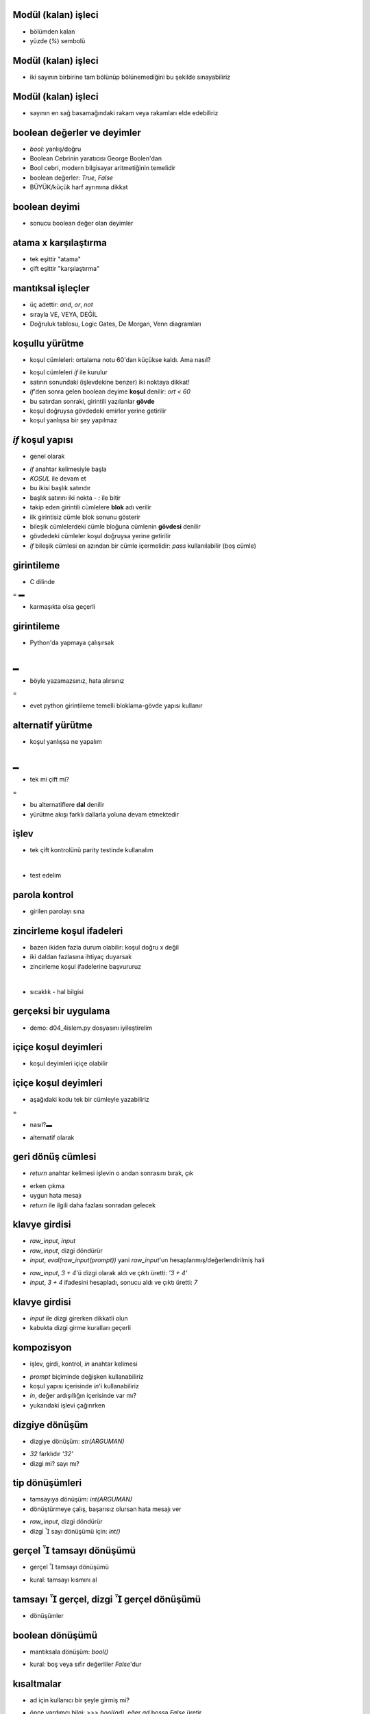 ---------------------------------------------------
Modül (kalan) işleci
---------------------------------------------------

- bölümden kalan

- yüzde (`%`) sembolü

.. code-block:: python
	:linenos:

	>>> bolum = 7 / 3
	>>> print bolum
	2
	>>> kalan = 7 % 3
	>>> print kalan
	1



---------------------------------------------------
Modül (kalan) işleci
---------------------------------------------------

- iki sayının birbirine tam bölünüp bölünemediğini bu şekilde sınayabiliriz

.. code-block:: python
	:linenos:

	def is_divisible(x, y):
	    return x % y == 0



---------------------------------------------------
Modül (kalan) işleci
---------------------------------------------------

- sayının en sağ basamağındaki rakam veya rakamları elde edebiliriz

.. code-block:: python
	:linenos:

	>>> x = 123
	>>> x % 10
	3
	>>> x % 100
	23
	>>> _ % 10
	3



---------------------------------------------------
boolean değerler ve deyimler
---------------------------------------------------

- `bool`: yanlış/doğru

- Boolean Cebrinin yaratıcısı George Boolen'dan

- Bool cebri, modern bilgisayar aritmetiğinin temelidir

- boolean değerler: `True`, `False`

- BÜYÜK/küçük harf ayrımına dikkat

.. code-block:: python
	:linenos:

	>>> type(True)
	<type 'bool'>
	>>> type(true)
	Traceback (most recent call last):
	  File "<stdin>", line 1, in <module>
	NameError: name 'true' is not defined



---------------------------------------------------
boolean deyimi
---------------------------------------------------

- sonucu boolean değer olan deyimler

.. code-block:: python
	:linenos:

	>>> x, y = 5, 6
	>>> x == y	# esit mi?
	False
	>>> x == x
	True
	>>> x != y      # esit degil mi?
	True
	>>> x > y
	False
	>>> x < y
	True
	>>> x <= y
	True
	>>> x >= y
	False



---------------------------------------------------
atama x karşılaştırma
---------------------------------------------------

- tek eşittir "atama"

- çift eşittir "karşılaştırma"



---------------------------------------------------
mantıksal işleçler
---------------------------------------------------

- üç adettir: `and`, `or`, `not`

- sırayla VE, VEYA, DEĞİL

- Doğruluk tablosu, Logic Gates, De Morgan, Venn diagramları

.. code-block:: python
	:linenos:

	>>> x, y = 5, 6
	>>> x > 0
	True
	>>> x < 10
	True
	>>> x > 0 and x < 10
	True
	>>>
	>>> x % 2 == 0 or x % 3 == 0
	False
	>>> x > y
	False
	>>> not(x > y)
	True



---------------------------------------------------
koşullu yürütme
---------------------------------------------------

- koşul cümleleri: ortalama notu 60'dan küçükse kaldı. Ama nasıl?

.. code-block:: python
	:linenos:

	if ort < 60:
		print "KALDI"

- koşul cümleleri `if` ile kurulur

- satırın sonundaki (işlevdekine benzer) iki noktaya dikkat!

- `if`'den sonra gelen boolean deyime **koşul** denilir: `ort < 60`

- bu satırdan sonraki, girintili yazılanlar **gövde**

- koşul doğruysa gövdedeki emirler yerine getirilir

- koşul yanlışsa bir şey yapılmaz



---------------------------------------------------
`if` koşul yapısı
---------------------------------------------------

- genel olarak 

.. code-block:: python
	:linenos:

	if KOSUL:
		CUMLELER

- `if` anahtar kelimesiyle başla

- `KOSUL` ile devam et

- bu ikisi başlık satırıdır

- başlık satırını iki nokta - `:` ile bitir

- takip eden girintili cümlelere **blok** adı verilir

- ilk girintisiz cümle blok sonunu gösterir

- bileşik cümlelerdeki cümle bloğuna cümlenin **gövdesi** denilir

- gövdedeki cümleler koşul doğruysa yerine getirilir

- `if` bileşik cümlesi en azından bir cümle içermelidir: `pass` kullanılabilir (boş cümle)



---------------------------------------------------
girintileme
---------------------------------------------------

- C dilinde

.. code-block:: c
	:linenos:

	#include <stdio.h>

	int main()
	{
	    int ort = 65;
	    if (a < 60)
	    {
		printf("Maalesef kaldiniz!\n");
		return 0;
	    }
	}


=
▬

- karmaşıkta olsa geçerli

.. code-block:: c
	:linenos:

	#include <stdio.h>
	int main(){int a = 1;if (a == 1){printf("Merhaba Zalim Dünya!\n");return 0;}}



---------------------------------------------------
girintileme
---------------------------------------------------

- Python'da yapmaya çalışırsak

.. code-block:: python
	:linenos:

	ort = 65
	if ort < 60:
		print "Maalesef kaldiniz!"

|
▬

- böyle yazamazsınız, hata alırsınız

.. code-block:: python
	:linenos:

	ort = 65
	if ort < 60:
	print "Maalesef kaldiniz!"

=

- evet python girintileme temelli bloklama-gövde yapısı kullanır



---------------------------------------------------
alternatif yürütme
---------------------------------------------------

- koşul yanlışsa ne yapalım

.. code-block:: python
	:linenos:

	if ortalama < 60:
		print "KALDI"
	else:
		print "GECTI"

|
▬

- tek mi çift mi?

.. code-block:: python
	:linenos:

	if x%2 == 0:
		print x, "cifttir"
	else:
		print x, "tektir"

=

- bu alternatiflere **dal** denilir

- yürütme akışı farklı dallarla yoluna devam etmektedir



---------------------------------------------------
işlev
---------------------------------------------------

- tek çift kontrolünü parity testinde kullanalım

.. code-block:: python
	:linenos:
	:size: Tiny

	def print_parity(x):
		if x%2 == 0:
			print x, "cifttir"
		else:
			print x, "tektir"

|

- test edelim

.. code-block:: python
	:linenos:
	:size: Tiny

	>>> print_parity(17)
	17 tektir
	>>> y = 41
	>>> print_parity(y+1)
	42 cifttir



---------------------------------------------------
parola kontrol
---------------------------------------------------

- girilen parolayı sına

.. code-block:: python
	:linenos:

	parola = "python"
	girdi  = raw_input("Lutfen parolanizi giriniz: ")

	if girdi == parola:
		print "Parola onaylandi!"



---------------------------------------------------
zincirleme koşul ifadeleri
---------------------------------------------------

- bazen ikiden fazla durum olabilir: koşul doğru x değil

- iki daldan fazlasına ihtiyaç duyarsak

- zincirleme koşul ifadelerine başvururuz

.. code-block:: python
	:linenos:

	if x < y:
		print "%s < %s" % (x, y)
	elif x > y:
		print "%s > %s" % (x, y)
	else:
		print "%s = %s" % (x, y)

|

- sıcaklık - hal bilgisi

.. code-block:: python
	:linenos:
	:size: Tiny

	def hal(t):
		"""\
			t sicaklik degerine (santigrat) gore hali bilgisini ekrana yazar

			>>> hal(-5)
			SIVI
			>>> hal(5)
			KATI
			>>> hal(105)
			GAZ
		"""

		if t < 0:
			print "SIVI"
		elif t > 0 and t < 100:
			print "KATI"
		else:
			print "GAZ"



---------------------------------------------------
gerçeksi bir uygulama
---------------------------------------------------

- demo: d04_4islem.py dosyasını iyileştirelim



---------------------------------------------------
içiçe koşul deyimleri
---------------------------------------------------

- koşul deyimleri içiçe olabilir

.. code-block:: python
	:linenos:

	if x > 0:
		print "Kuzey-",

		if y > 0:
			print "Dogu"
		else:
			print "Bati"
	else:
		print "Guney-",

		if y > 0:
			print "Dogu"
		else:
			print "Bati"



---------------------------------------------------
içiçe koşul deyimleri
---------------------------------------------------

- aşağıdaki kodu tek bir cümleyle yazabiliriz

.. code-block:: python
	:linenos:

	if 0 < x:
	    if x < 10:
		print "x pozitif ve tek basamaklıdır."

=

- nasıl?▬

.. code-block:: python
	:linenos:

	if 0 < x and x < 10:
    		print "x pozitif ve tek basamaklıdır."

- alternatif olarak

.. code-block:: python
	:linenos:

	if 0 < x < 10:
		print "x pozitif ve tek basamaklıdır."



---------------------------------------------------
geri dönüş cümlesi
---------------------------------------------------

- `return` anahtar kelimesi işlevin o andan sonrasını bırak, çık

.. code-block:: python
	:linenos:

	def print_square_root(x):
	    if x <= 0:
		print "Sadece pozitif sayılar lütfen."
		return

	    result = x**0.5
	    print "x'in kare kökü", result

- erken çıkma

- uygun hata mesajı

- `return` ile ilgili daha fazlası sonradan gelecek



---------------------------------------------------
klavye girdisi
---------------------------------------------------

- `raw_input`, `input`

- `raw_input`, dizgi döndürür

- `input`, `eval(raw_input(prompt))` yani `raw_input`'un hesaplanmış/değerlendirilmiş hali

.. code-block:: python
	:linenos:

	>>> val = raw_input("aritmetik ifade girin: ")
	aritmetik ifade girin: 3 + 4
	>>> val
	'3 + 4'
	>>> val = input("aritmetik ifade girin: ")
	aritmetik ifade girin: 3 + 4
	>>> val
	7

- `raw_input`, `3 + 4`'ü dizgi olarak aldı ve çıktı üretti: `'3 + 4'`

- `input`, `3 + 4` ifadesini hesapladı, sonucu aldı ve çıktı üretti: `7`



---------------------------------------------------
klavye girdisi
---------------------------------------------------

- `input` ile dizgi girerken dikkatli olun

- kabukta dizgi girme kuralları geçerli

.. code-block:: python
	:linenos:

	>>> str = raw_input("dizgi girin: ")
	dizgi girin: python programlama dili
	>>> str
	'python programlama dili'
	>>> str = input("dizgi girin: ")
	dizgi girin: python programlama dili
	Traceback (most recent call last):
	  File "<stdin>", line 1, in <module>
	  File "<string>", line 1
	    python programlama dili
			     ^
	SyntaxError: invalid syntax
	>>> str = input("dizgi girin: ")
	dizgi girin: "python programlama dili"
	>>> str
	'python programlama dili'



---------------------------------------------------
kompozisyon
---------------------------------------------------

- işlev, girdi, kontrol, `in` anahtar kelimesi

.. code-block:: python
	:linenos:

	def ask_ok(prompt):
		ok = raw_input(prompt)
		if ok in ('y', 'ye', 'yes'):
			print 'YES'
		if ok in ('n', 'no', 'nop', 'nope'):
			print 'NO'

- `prompt` biçiminde değişken kullanabiliriz

- koşul yapısı içerisinde `in`'i kullanabiliriz

- `in`, değer ardışıllığın içerisinde var mı?

- yukarıdaki işlevi çağırırken

.. code-block:: python
	:linenos:

	ask_ok('Cikmak istediginizden emin misiniz?')



---------------------------------------------------
dizgiye dönüşüm
---------------------------------------------------

- dizgiye dönüşüm: `str(ARGUMAN)`

.. code-block:: python
	:linenos:

	>>> str(32)
	'32'
	>>> str(3.14)
	'3.14'
	>>> str(True)
	'True'

- `32` farklıdır `'32'`

- dizgi mi? sayı mı?




---------------------------------------------------
tip dönüşümleri
---------------------------------------------------

- tamsayıya dönüşüm: `int(ARGUMAN)`

- dönüştürmeye çalış, başarısız olursan hata mesajı ver

.. code-block:: python
	:linenos:
	:size: Tiny

	>>> int("32")
	32
	>>> int("32", 16)
	50
	>>> int(str(32), 8)
	26
	>>> int("merhaba")
	Traceback (most recent call last):
	  File "<stdin>", line 1, in <module>
	ValueError: invalid literal for int() with base 10: 'merhaba'
	>>> val = raw_input("Bir deger girin: ")
	Bir deger girin: 34
	>>> int(val)
	34
	>>> int("0x13", 16)
	19

- `raw_input`, dizgi döndürür

- dizgi   sayı dönüşümü için: `int()`



---------------------------------------------------
gerçel  tamsayı dönüşümü
---------------------------------------------------

- gerçel  tamsayı dönüşümü

.. code-block:: python
	:linenos:

	>>> int(34.4)
	34
	>>> int(34.999)
	34
	>>> int("34")
	34
	>>> int("34.4")
	Traceback (most recent call last):
	  File "<stdin>", line 1, in <module>
	ValueError: invalid literal for int() with base 10: '34.4'

- kural: tamsayı kısmını al



---------------------------------------------------
tamsayı  gerçel, dizgi  gerçel dönüşümü
---------------------------------------------------

- dönüşümler

.. code-block:: python
	:linenos:

	>>> float(32)
	32.0
	>>> float("3.141519")
	3.1415190000000002
	>>> int("3.141519")
	Traceback (most recent call last):
	  File "<stdin>", line 1, in <module>
	ValueError: invalid literal for int() with base 10: '3.141519'



---------------------------------------------------
boolean dönüşümü
---------------------------------------------------

- mantıksala dönüşüm: `bool()`

.. code-block:: python
	:linenos:

	>>> bool(1)
	True
	>>> bool(1.0)
	True
	>>> bool(0)
	False
	>>> bool(0.0)
	False
	>>> bool("merhaba")
	True
	>>> bool("")
	False

- kural: boş veya sıfır değerliler `False`'dur



---------------------------------------------------
kısaltmalar
---------------------------------------------------

- ad için kullanıcı bir şeyle girmiş mi?

.. code-block:: python
	:linenos:

	>>> ad = raw_input("Adinizi giriniz: ")
	Adinizi giriniz:
	>>> if ad == "":
	...     print "adi girmeden devam edemezsiniz"
	...
	adi girmeden devam edemezsiniz

- önce yardımcı bilgi:	`>>> bool(ad)`, eğer `ad` boşsa `False` üretir

- buradaki `if ad == "":` kısmını artık kısaltabiliriz

- önce böyle `>>> if bool(ad):`

- sonra şöyle `>>> if ad:`



---------------------------------------------------
hata ayıklama
---------------------------------------------------

- bir hata meydana geldiğinde bir çok bilgi sunar

- en faydalı olanları

1. hatanın türü

2. nerede olduğu

- `Syntax error`, bulması kolaydır

.. code-block:: python
	:linenos:

    >>> x = 5
    >>>  y = 6
      File "<stdin>", line 1
	y = 6
	^
    IndentationError: unexpected indent

- genel olarak hatalar belirtilen kodun/satırın öncesindedir



---------------------------------------------------
çalışma zamanı hatası
---------------------------------------------------

- amaç SNR'yi hesaplamak

.. code-block:: python
	:linenos:

    # d04_debug.py

    import math
    signal_power = 9
    noise_power  = 10
    ratio = signal_power / noise_power
    decibels = 10 * math.log10(ratio)
    print decibels

=

- çalıştırıldığında

.. code-block:: python
    :linenos:

    $ python d04_debug.py
    Traceback (most recent call last):
      File "d04_debug.py", line 7, in <module>
	decibels = 10 * math.log10(ratio)
    ValueError: math domain error

- satır7'de nedir acaba?


---------------------------------------------------
çözüm
---------------------------------------------------

d04_debug2.py dosyası



---------------------------------------------------
GASP 
---------------------------------------------------

- Gasp: Graphics API for Students of Python 

- Python için Grafik Uygulama Geliştirme Arayüzü

- önce kur `$ sudo apt-get install python-gasp`

- kodla

.. code-block:: python
    :linenos:

    >>> from gasp import *
    >>> begin_graphics()
    >>> Circle((200, 200), 60)
    Circle instance at (200, 200) with radius 60
    >>> Line((100, 400), (580, 200))
    Line instance from (100, 400) to (590, 250)
    >>> Box((400, 350), 120, 100)
    Box instance at (400, 350) with width 120 and height 100
    >>> end_graphics()

- GASP'ı bilgisayar programlama kavramlarını görselleştirmek ve öğrenirken eğlenmek için kullanacağız.



---------------------------------------------------
sıra sizde
---------------------------------------------------

- Fermat's Last Theorem: a^n + b^n = c^n

- d04_fermat.py

- d04_istriangle.py

- d04_html.py

- kur bilgisi






- sayı tahminatör
	
